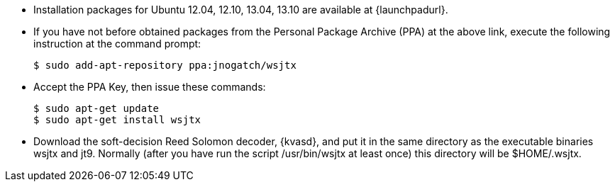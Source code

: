 // Status=review
- Installation packages for Ubuntu 12.04, 12.10, 13.04, 13.10 are
available at {launchpadurl}.

- If you have not before obtained packages from the Personal Package
Archive (PPA) at the above link, execute the following instruction at
the command prompt:

 $ sudo add-apt-repository ppa:jnogatch/wsjtx

- Accept the PPA Key, then issue these commands:

 $ sudo apt-get update 
 $ sudo apt-get install wsjtx

- Download the soft-decision Reed Solomon decoder, {kvasd}, and put it
in the same directory as the executable binaries +wsjtx+ and
+jt9+. Normally (after you have run the script +/usr/bin/wsjtx+ at
least once) this directory will be +$HOME/.wsjtx+.
